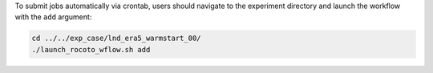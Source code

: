 To submit jobs automatically via crontab, users should navigate to the experiment directory and launch the workflow with the ``add`` argument: 

.. code-block:: console

   cd ../../exp_case/lnd_era5_warmstart_00/
   ./launch_rocoto_wflow.sh add
